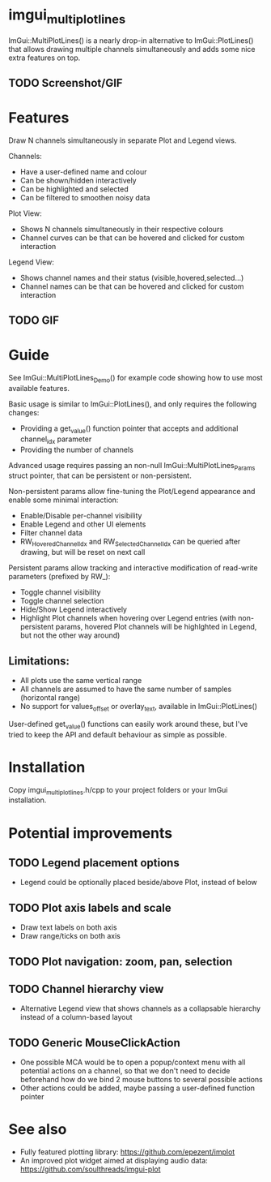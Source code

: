 #+STARTUP: indent
* imgui_multiplotlines
ImGui::MultiPlotLines() is a nearly drop-in alternative to
ImGui::PlotLines() that allows drawing multiple channels
simultaneously and adds some nice extra features on top.
** TODO Screenshot/GIF
* Features
Draw N channels simultaneously in separate Plot and Legend views.

Channels:
- Have a user-defined name and colour
- Can be shown/hidden interactively
- Can be highlighted and selected
- Can be filtered to smoothen noisy data

Plot View:
- Shows N channels simultaneously in their respective colours
- Channel curves can be that can be hovered and clicked for custom interaction

Legend View:
- Shows channel names and their status (visible,hovered,selected...)
- Channel names can be that can be hovered and clicked for custom interaction
** TODO GIF
* Guide
See ImGui::MultiPlotLines_Demo() for example code showing how to use
most available features.

Basic usage is similar to ImGui::PlotLines(), and only requires the
following changes:
- Providing a get_value() function pointer that accepts and additional
  channel_idx parameter
- Providing the number of channels

Advanced usage requires passing an non-null ImGui::MultiPlotLines_Params
struct pointer, that can be persistent or non-persistent.

Non-persistent params allow fine-tuning the Plot/Legend appearance and
enable some minimal interaction:
- Enable/Disable per-channel visibility
- Enable Legend and other UI elements
- Filter channel data
- RW_HoveredChannelIdx and RW_SelectedChannelIdx can be queried after
  drawing, but will be reset on next call

Persistent params allow tracking and interactive modification of
read-write parameters (prefixed by RW_):
- Toggle channel visibility
- Toggle channel selection
- Hide/Show Legend interactively
- Highlight Plot channels when hovering over Legend entries (with
  non-persistent params, hovered Plot channels will be highlghted in
  Legend, but not the other way around)

** Limitations:
- All plots use the same vertical range
- All channels are assumed to have the same number of samples (horizontal range)
- No support for values_offset or overlay_text, available in ImGui::PlotLines()

User-defined get_value() functions can easily work around these, but
I've tried to keep the API and default behaviour as simple as possible.

* Installation
Copy imgui_multiplotlines.h/cpp to your project folders or your ImGui installation.
* Potential improvements
** TODO Legend placement options
- Legend could be optionally placed beside/above Plot, instead of below
** TODO Plot axis labels and scale
- Draw text labels on both axis
- Draw range/ticks on both axis
** TODO Plot navigation: zoom, pan, selection
** TODO Channel hierarchy view
- Alternative Legend view that shows channels as a collapsable
  hierarchy instead of a column-based layout
** TODO Generic MouseClickAction
- One possible MCA would be to open a popup/context menu with all
  potential actions on a channel, so that we don't need to decide
  beforehand how do we bind 2 mouse buttons to several possible
  actions
- Other actions could be added, maybe passing a user-defined function pointer
* See also
- Fully featured plotting library: https://github.com/epezent/implot
- An improved plot widget aimed at displaying audio data: https://github.com/soulthreads/imgui-plot
